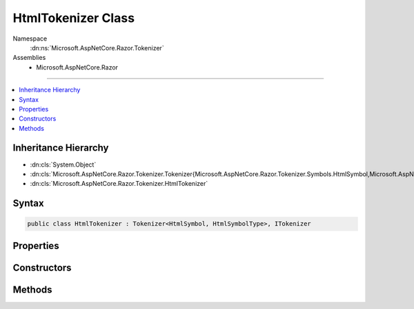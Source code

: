 

HtmlTokenizer Class
===================





Namespace
    :dn:ns:`Microsoft.AspNetCore.Razor.Tokenizer`
Assemblies
    * Microsoft.AspNetCore.Razor

----

.. contents::
   :local:



Inheritance Hierarchy
---------------------


* :dn:cls:`System.Object`
* :dn:cls:`Microsoft.AspNetCore.Razor.Tokenizer.Tokenizer{Microsoft.AspNetCore.Razor.Tokenizer.Symbols.HtmlSymbol,Microsoft.AspNetCore.Razor.Tokenizer.Symbols.HtmlSymbolType}`
* :dn:cls:`Microsoft.AspNetCore.Razor.Tokenizer.HtmlTokenizer`








Syntax
------

.. code-block:: csharp

    public class HtmlTokenizer : Tokenizer<HtmlSymbol, HtmlSymbolType>, ITokenizer








.. dn:class:: Microsoft.AspNetCore.Razor.Tokenizer.HtmlTokenizer
    :hidden:

.. dn:class:: Microsoft.AspNetCore.Razor.Tokenizer.HtmlTokenizer

Properties
----------

.. dn:class:: Microsoft.AspNetCore.Razor.Tokenizer.HtmlTokenizer
    :noindex:
    :hidden:

    
    .. dn:property:: Microsoft.AspNetCore.Razor.Tokenizer.HtmlTokenizer.RazorCommentStarType
    
        
        :rtype: Microsoft.AspNetCore.Razor.Tokenizer.Symbols.HtmlSymbolType
    
        
        .. code-block:: csharp
    
            public override HtmlSymbolType RazorCommentStarType
            {
                get;
            }
    
    .. dn:property:: Microsoft.AspNetCore.Razor.Tokenizer.HtmlTokenizer.RazorCommentTransitionType
    
        
        :rtype: Microsoft.AspNetCore.Razor.Tokenizer.Symbols.HtmlSymbolType
    
        
        .. code-block:: csharp
    
            public override HtmlSymbolType RazorCommentTransitionType
            {
                get;
            }
    
    .. dn:property:: Microsoft.AspNetCore.Razor.Tokenizer.HtmlTokenizer.RazorCommentType
    
        
        :rtype: Microsoft.AspNetCore.Razor.Tokenizer.Symbols.HtmlSymbolType
    
        
        .. code-block:: csharp
    
            public override HtmlSymbolType RazorCommentType
            {
                get;
            }
    
    .. dn:property:: Microsoft.AspNetCore.Razor.Tokenizer.HtmlTokenizer.StartState
    
        
        :rtype: System.Int32
    
        
        .. code-block:: csharp
    
            protected override int StartState
            {
                get;
            }
    

Constructors
------------

.. dn:class:: Microsoft.AspNetCore.Razor.Tokenizer.HtmlTokenizer
    :noindex:
    :hidden:

    
    .. dn:constructor:: Microsoft.AspNetCore.Razor.Tokenizer.HtmlTokenizer.HtmlTokenizer(Microsoft.AspNetCore.Razor.Text.ITextDocument)
    
        
    
        
        :type source: Microsoft.AspNetCore.Razor.Text.ITextDocument
    
        
        .. code-block:: csharp
    
            public HtmlTokenizer(ITextDocument source)
    

Methods
-------

.. dn:class:: Microsoft.AspNetCore.Razor.Tokenizer.HtmlTokenizer
    :noindex:
    :hidden:

    
    .. dn:method:: Microsoft.AspNetCore.Razor.Tokenizer.HtmlTokenizer.CreateSymbol(Microsoft.AspNetCore.Razor.SourceLocation, System.String, Microsoft.AspNetCore.Razor.Tokenizer.Symbols.HtmlSymbolType, System.Collections.Generic.IReadOnlyList<Microsoft.AspNetCore.Razor.RazorError>)
    
        
    
        
        :type start: Microsoft.AspNetCore.Razor.SourceLocation
    
        
        :type content: System.String
    
        
        :type type: Microsoft.AspNetCore.Razor.Tokenizer.Symbols.HtmlSymbolType
    
        
        :type errors: System.Collections.Generic.IReadOnlyList<System.Collections.Generic.IReadOnlyList`1>{Microsoft.AspNetCore.Razor.RazorError<Microsoft.AspNetCore.Razor.RazorError>}
        :rtype: Microsoft.AspNetCore.Razor.Tokenizer.Symbols.HtmlSymbol
    
        
        .. code-block:: csharp
    
            protected override HtmlSymbol CreateSymbol(SourceLocation start, string content, HtmlSymbolType type, IReadOnlyList<RazorError> errors)
    
    .. dn:method:: Microsoft.AspNetCore.Razor.Tokenizer.HtmlTokenizer.Dispatch()
    
        
        :rtype: Microsoft.AspNetCore.Razor.Tokenizer.Tokenizer.StateResult<Microsoft.AspNetCore.Razor.Tokenizer.Tokenizer`2.StateResult>{}
    
        
        .. code-block:: csharp
    
            protected override Tokenizer<HtmlSymbol, HtmlSymbolType>.StateResult Dispatch()
    

